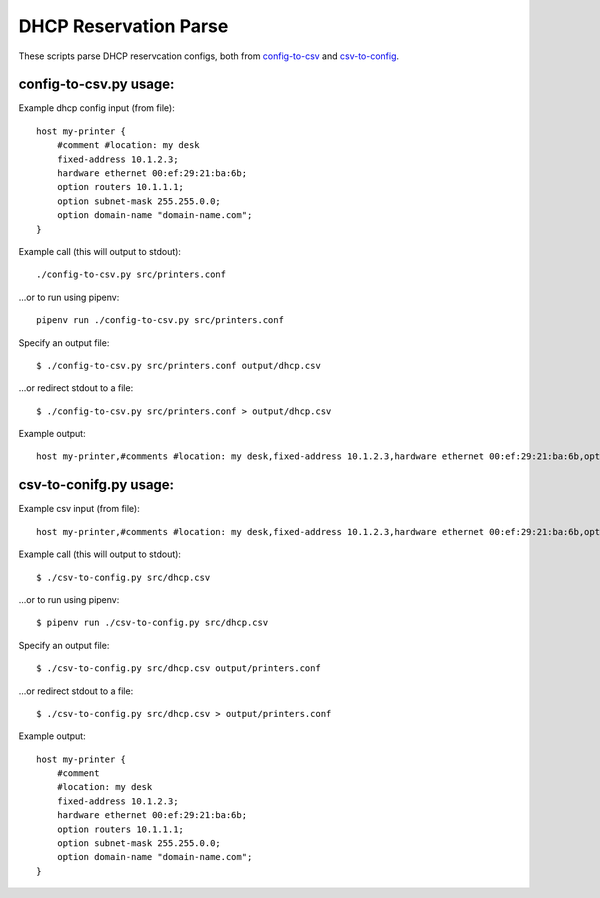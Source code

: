 DHCP Reservation Parse
==============================================
These scripts parse DHCP reservcation configs, both from `config-to-csv <https://github.com/mclaughlin/dhcp-reservation-parse/blob/master/csv-to-config.py>`_ and `csv-to-config <https://github.com/mclaughlin/dhcp-reservation-parse/blob/master/config-to-csv.py>`_.

config-to-csv.py usage:
---------------

Example dhcp config input (from file)::

    host my-printer {
        #comment #location: my desk
        fixed-address 10.1.2.3;
        hardware ethernet 00:ef:29:21:ba:6b;
        option routers 10.1.1.1;
        option subnet-mask 255.255.0.0;
        option domain-name "domain-name.com";
    }

Example call (this will output to stdout)::

    ./config-to-csv.py src/printers.conf

...or to run using pipenv::

    pipenv run ./config-to-csv.py src/printers.conf

Specify an output file::

    $ ./config-to-csv.py src/printers.conf output/dhcp.csv

...or redirect stdout to a file::

    $ ./config-to-csv.py src/printers.conf > output/dhcp.csv

Example output::

    host my-printer,#comments #location: my desk,fixed-address 10.1.2.3,hardware ethernet 00:ef:29:21:ba:6b,option routers 10.1.1.1,option subnet-mask 255.255.0.0,option domain-name "domain-name.com"

csv-to-conifg.py usage:
---------------

Example csv input (from file)::

    host my-printer,#comments #location: my desk,fixed-address 10.1.2.3,hardware ethernet 00:ef:29:21:ba:6b,option routers 10.1.1.1,option subnet-mask 255.255.0.0,option domain-name "domain-name.com"

Example call (this will output to stdout)::

    $ ./csv-to-config.py src/dhcp.csv

...or to run using pipenv::

    $ pipenv run ./csv-to-config.py src/dhcp.csv

Specify an output file::

    $ ./csv-to-config.py src/dhcp.csv output/printers.conf

...or redirect stdout to a file::

    $ ./csv-to-config.py src/dhcp.csv > output/printers.conf

Example output::

    host my-printer {
        #comment
        #location: my desk
        fixed-address 10.1.2.3;
        hardware ethernet 00:ef:29:21:ba:6b;
        option routers 10.1.1.1;
        option subnet-mask 255.255.0.0;
        option domain-name "domain-name.com";
    }
